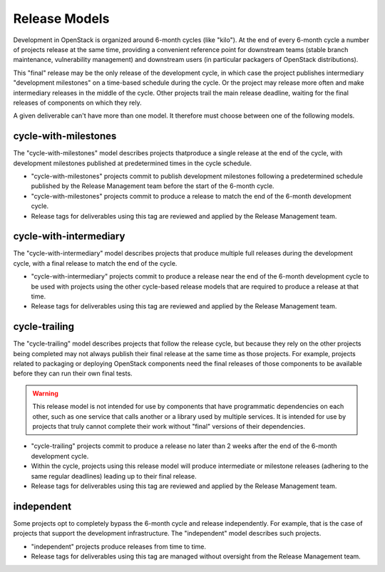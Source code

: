 ================
 Release Models
================

Development in OpenStack is organized around 6-month cycles (like
"kilo").  At the end of every 6-month cycle a number of projects
release at the same time, providing a convenient reference point for
downstream teams (stable branch maintenance, vulnerability management)
and downstream users (in particular packagers of OpenStack
distributions).

This "final" release may be the only release of the development cycle,
in which case the project publishes intermediary "development
milestones" on a time-based schedule during the cycle. Or the project
may release more often and make intermediary releases in the middle of
the cycle. Other projects trail the main release deadline, waiting for
the final releases of components on which they rely.

A given deliverable can't have more than one model. It therefore must
choose between one of the following models.

.. _model-cycle-with-milestones:

cycle-with-milestones
=====================

The "cycle-with-milestones" model describes projects thatproduce a
single release at the end of the cycle, with development milestones
published at predetermined times in the cycle schedule.

* "cycle-with-milestones" projects commit to publish development
  milestones following a predetermined schedule published by the Release
  Management team before the start of the 6-month cycle.
* "cycle-with-milestones" projects commit to produce a release to
  match the end of the 6-month development cycle.
* Release tags for deliverables using this tag are reviewed and
  applied by the Release Management team.

.. _model-cycle-with-intermediary:

cycle-with-intermediary
=======================

The "cycle-with-intermediary" model describes projects that produce
multiple full releases during the development cycle, with a final
release to match the end of the cycle.

* "cycle-with-intermediary" projects commit to produce a
  release near the end of the 6-month development cycle to be used
  with projects using the other cycle-based release models that are
  required to produce a release at that time.
* Release tags for deliverables using this tag are reviewed and
  applied by the Release Management team.

.. _model-cycle-trailing:

cycle-trailing
==============

The "cycle-trailing" model describes projects that follow the release
cycle, but because they rely on the other projects being completed may
not always publish their final release at the same time as those
projects. For example, projects related to packaging or deploying
OpenStack components need the final releases of those components to be
available before they can run their own final tests.

.. warning::

   This release model is not intended for use by components that have
   programmatic dependencies on each other, such as one service that
   calls another or a library used by multiple services. It is
   intended for use by projects that truly cannot complete their work
   without "final" versions of their dependencies.

* "cycle-trailing" projects commit to produce a release no later than
  2 weeks after the end of the 6-month development cycle.
* Within the cycle, projects using this release model will produce
  intermediate or milestone releases (adhering to the same regular
  deadlines) leading up to their final release.
* Release tags for deliverables using this tag are reviewed and
  applied by the Release Management team.

.. _model-independent:

independent
===========

Some projects opt to completely bypass the 6-month cycle and release
independently. For example, that is the case of projects that support
the development infrastructure. The "independent" model describes such
projects.

* "independent" projects produce releases from time to time.
* Release tags for deliverables using this tag are managed without
  oversight from the Release Management team.
